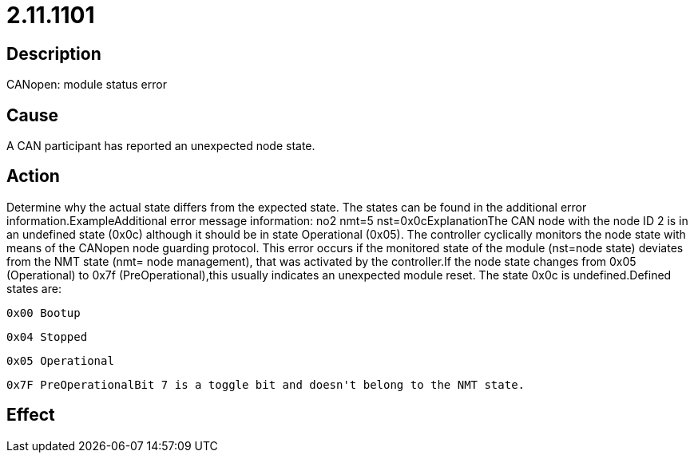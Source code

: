 = 2.11.1101
:imagesdir: img

== Description
CANopen: module status error

== Cause

A CAN participant has reported an unexpected node state.

== Action
 
Determine why the actual state differs from the expected state. The states can be found in the additional error information.ExampleAdditional error message information: no2 nmt=5 nst=0x0cExplanationThe CAN node with the node ID 2 is in an undefined state (0x0c) although it should be in state Operational (0x05). The controller cyclically monitors the node state with means of the CANopen node guarding protocol. This error occurs if the monitored state of the module (nst=node state) deviates from the NMT state (nmt= node management), that was activated by the controller.If the node state changes from 0x05 (Operational) to 0x7f (PreOperational),this usually indicates an unexpected module reset. The state 0x0c is undefined.Defined states are:

 0x00 Bootup
 
 0x04 Stopped
 
 0x05 Operational
 
 0x7F PreOperationalBit 7 is a toggle bit and doesn't belong to the NMT state.

== Effect
 

